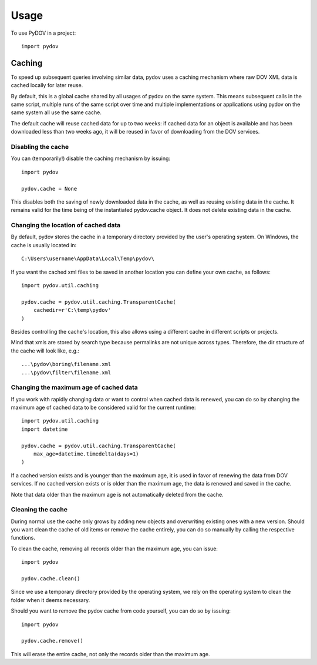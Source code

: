 =====
Usage
=====

To use PyDOV in a project::

    import pydov

Caching
-------
To speed up subsequent queries involving similar data, pydov uses a caching
mechanism where raw DOV XML data is cached locally for later reuse.

By default, this is a global cache shared by all usages of pydov on the same
system. This means subsequent calls in the same script, multiple runs of
the same script over time and multiple implementations or applications
using pydov on the same system all use the same cache.

The default cache will reuse cached data for up to two weeks: if cached data
for an object is available and has been downloaded less than two weeks ago,
it will be reused in favor of downloading from the DOV services.

Disabling the cache
*******************
You can (temporarily!) disable the caching mechanism by issuing::

    import pydov

    pydov.cache = None

This disables both the saving of newly downloaded data in the cache, as well
as reusing existing data in the cache. It remains valid for the time being of
the instantiated pydov.cache object.
It does not delete existing data in the cache.

Changing the location of cached data
************************************

By default, pydov stores the cache in a temporary directory provided by the
user's operating system. On Windows, the cache is usually located in::

    C:\Users\username\AppData\Local\Temp\pydov\

If you want the cached xml files to be saved in another location you can define
your own cache, as follows::

    import pydov.util.caching

    pydov.cache = pydov.util.caching.TransparentCache(
        cachedir=r'C:\temp\pydov'
    )

Besides controlling the cache's location, this also allows using a different
cache in different scripts or projects.

Mind that xmls are stored by search type because permalinks are not unique
across types. Therefore, the dir structure of the cache will look like, e.g.::

    ...\pydov\boring\filename.xml
    ...\pydov\filter\filename.xml


Changing the maximum age of cached data
***************************************

If you work with rapidly changing data or want to control when cached data
is renewed, you can do so by changing the maximum age of cached data to
be considered valid for the current runtime::

    import pydov.util.caching
    import datetime

    pydov.cache = pydov.util.caching.TransparentCache(
        max_age=datetime.timedelta(days=1)
    )

If a cached version exists and is younger than the maximum age, it is used
in favor of renewing the data from DOV services. If no cached version
exists or is older than the maximum age, the data is renewed and saved
in the cache.

Note that data older than the maximum age is not automatically deleted from
the cache.

Cleaning the cache
******************

During normal use the cache only grows by adding new objects and overwriting
existing ones with a new version. Should you want clean the cache of old
items or remove the cache entirely, you can do so manually by calling the
respective functions.

To clean the cache, removing all records older than the maximum age, you can
issue::

    import pydov

    pydov.cache.clean()


Since we use a temporary directory provided by the operating system, we rely
on the operating system to clean the folder when it deems necessary.

Should you want to remove the pydov cache from code yourself, you can do so
by issuing::

    import pydov

    pydov.cache.remove()


This will erase the entire cache, not only the records older than the
maximum age.
